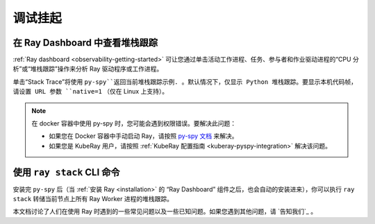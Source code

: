 .. _observability-debug-hangs:

调试挂起
===============
在 Ray Dashboard 中查看堆栈跟踪
-----------------------------------
:ref:`Ray dashboard <observability-getting-started>`  可让您通过单击活动工作进程、任务、参与者和作业驱动进程的“CPU 分析”或“堆栈跟踪”操作来分析 Ray 驱动程序或工作进程。

.. image:: /images/profile.png
   :align: center
   :width: 80%

单击“Stack Trace”将使用 ``py-spy``返回当前堆栈跟踪示例. 。默认情况下，仅显示 Python 堆栈跟踪。要显示本机代码帧，请设置 URL 参数 ``native=1`` （仅在 Linux 上支持）。

.. image:: /images/stack.png
   :align: center
   :width: 60%

.. note::
   在 docker 容器中使用 py-spy 时，您可能会遇到权限错误。要解决此问题：
   
   * 如果您在 Docker 容器中手动启动 Ray，请按照 `py-spy 文档`_ 来解决。
   * 如果您是 KubeRay 用户，请按照 :ref:`KubeRay 配置指南 <kuberay-pyspy-integration>` 解决该问题。
   
.. _`py-spy 文档`: https://github.com/benfred/py-spy#how-do-i-run-py-spy-in-docker


使用 ``ray stack`` CLI 命令
------------------------------

安装完 ``py-spy`` 后（当 :ref:`安装 Ray <installation>` 的 “Ray Dashboard” 组件之后，也会自动的安装进来），你可以执行 ``ray stack`` 转储当前节点上所有 Ray Worker 进程的堆栈跟踪。

本文档讨论了人们在使用 Ray 时遇到的一些常见问题以及一些已知问题。如果您遇到其他问题，请 `告知我们`_ 。

.. _`let us know`: https://github.com/ray-project/ray/issues
